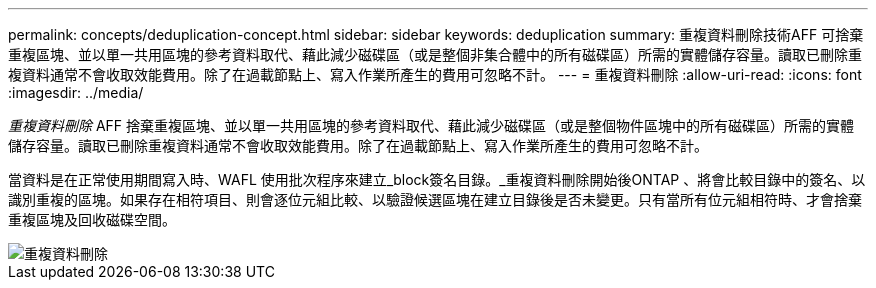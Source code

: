---
permalink: concepts/deduplication-concept.html 
sidebar: sidebar 
keywords: deduplication 
summary: 重複資料刪除技術AFF 可捨棄重複區塊、並以單一共用區塊的參考資料取代、藉此減少磁碟區（或是整個非集合體中的所有磁碟區）所需的實體儲存容量。讀取已刪除重複資料通常不會收取效能費用。除了在過載節點上、寫入作業所產生的費用可忽略不計。 
---
= 重複資料刪除
:allow-uri-read: 
:icons: font
:imagesdir: ../media/


[role="lead"]
_重複資料刪除_ AFF 捨棄重複區塊、並以單一共用區塊的參考資料取代、藉此減少磁碟區（或是整個物件區塊中的所有磁碟區）所需的實體儲存容量。讀取已刪除重複資料通常不會收取效能費用。除了在過載節點上、寫入作業所產生的費用可忽略不計。

當資料是在正常使用期間寫入時、WAFL 使用批次程序來建立_block簽名目錄。_重複資料刪除開始後ONTAP 、將會比較目錄中的簽名、以識別重複的區塊。如果存在相符項目、則會逐位元組比較、以驗證候選區塊在建立目錄後是否未變更。只有當所有位元組相符時、才會捨棄重複區塊及回收磁碟空間。

image::../media/deduplication.gif[重複資料刪除]
